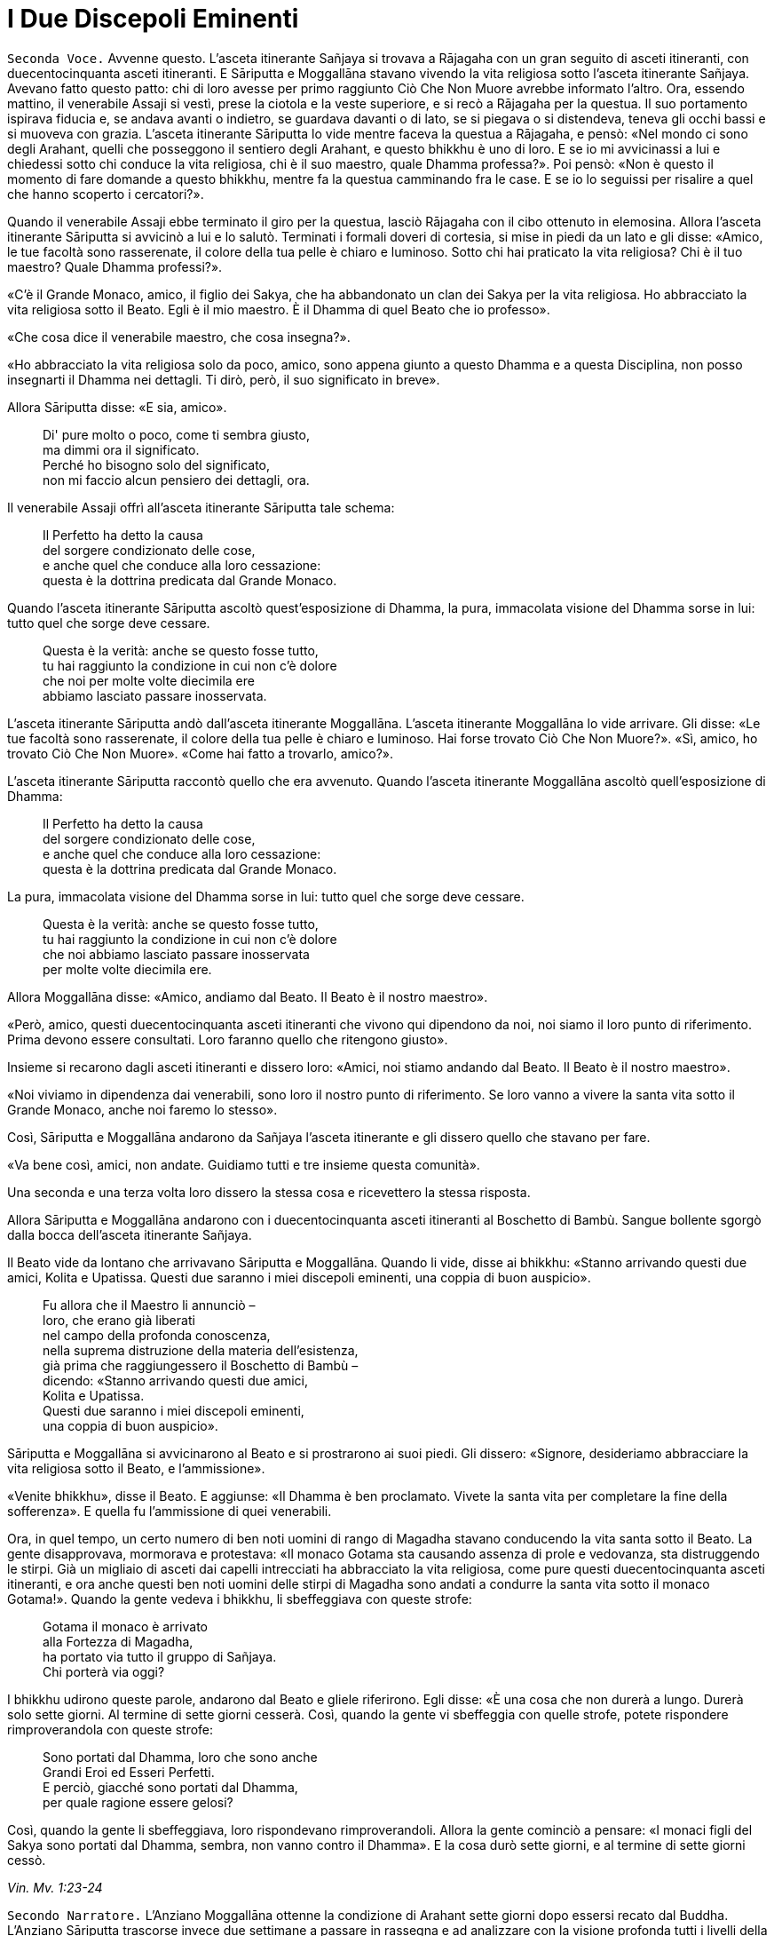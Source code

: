 = I Due Discepoli Eminenti
:chapter-number: 5

[.voice]
`Seconda Voce.` Avvenne questo. L’asceta itinerante Sañjaya si trovava a
Rājagaha con un gran seguito di asceti itineranti, con duecentocinquanta
asceti itineranti. E Sāriputta e Moggallāna stavano vivendo la vita
religiosa sotto l’asceta itinerante Sañjaya. Avevano fatto questo patto:
chi di loro avesse per primo raggiunto Ciò Che Non Muore avrebbe
informato l’altro. Ora, essendo mattino, il venerabile Assaji si vestì,
prese la ciotola e la veste superiore, e si recò a Rājagaha per la
questua. Il suo portamento ispirava fiducia e, se andava avanti o
indietro, se guardava davanti o di lato, se si piegava o si distendeva,
teneva gli occhi bassi e si muoveva con grazia. L’asceta itinerante
Sāriputta lo vide mentre faceva la questua a Rājagaha, e pensò: «Nel
mondo ci sono degli Arahant, quelli che posseggono il sentiero degli
Arahant, e questo bhikkhu è uno di loro. E se io mi avvicinassi a lui e
chiedessi sotto chi conduce la vita religiosa, chi è il suo maestro,
quale Dhamma professa?». Poi pensò: «Non è questo il momento di fare
domande a questo bhikkhu, mentre fa la questua camminando fra le case. E
se io lo seguissi per risalire a quel che hanno scoperto i cercatori?».

Quando il venerabile Assaji ebbe terminato il giro per la questua,
lasciò Rājagaha con il cibo ottenuto in elemosina. Allora l’asceta
itinerante Sāriputta si avvicinò a lui e lo salutò. Terminati i formali
doveri di cortesia, si mise in piedi da un lato e gli disse: «Amico, le
tue facoltà sono rasserenate, il colore della tua pelle è chiaro e
luminoso. Sotto chi hai praticato la vita religiosa? Chi è il tuo
maestro? Quale Dhamma professi?».

«C’è il Grande Monaco, amico, il figlio dei Sakya, che ha abbandonato un
clan dei Sakya per la vita religiosa. Ho abbracciato la vita religiosa
sotto il Beato. Egli è il mio maestro. È il Dhamma di quel Beato che io
professo».

«Che cosa dice il venerabile maestro, che cosa insegna?».

«Ho abbracciato la vita religiosa solo da poco, amico, sono appena
giunto a questo Dhamma e a questa Disciplina, non posso insegnarti il
Dhamma nei dettagli. Ti dirò, però, il suo significato in breve».

Allora Sāriputta disse: «E sia, amico».

[quote]
____
Di' pure molto o poco, come ti sembra giusto, +
ma dimmi ora il significato. +
Perché ho bisogno solo del significato, +
non mi faccio alcun pensiero dei dettagli, ora.
____

Il venerabile Assaji offrì all’asceta itinerante Sāriputta tale schema:

[quote]
____
Il Perfetto ha detto la causa +
del sorgere condizionato delle cose, +
e anche quel che conduce alla loro cessazione: +
questa è la dottrina predicata dal Grande Monaco.
____

Quando l’asceta itinerante Sāriputta ascoltò quest’esposizione di
Dhamma, la pura, immacolata visione del Dhamma sorse in lui: tutto quel
che sorge deve cessare.

[quote]
____
Questa è la verità: anche se questo fosse tutto, +
tu hai raggiunto la condizione in cui non c’è dolore +
che noi per molte volte diecimila ere +
abbiamo lasciato passare inosservata.
____

L’asceta itinerante Sāriputta andò dall’asceta itinerante Moggallāna.
L’asceta itinerante Moggallāna lo vide arrivare. Gli disse: «Le tue
facoltà sono rasserenate, il colore della tua pelle è chiaro e luminoso.
Hai forse trovato Ciò Che Non Muore?». «Sì, amico, ho trovato Ciò Che
Non Muore». «Come hai fatto a trovarlo, amico?».

L’asceta itinerante Sāriputta raccontò quello che era avvenuto. Quando
l’asceta itinerante Moggallāna ascoltò quell’esposizione di Dhamma:

[quote]
____
Il Perfetto ha detto la causa +
del sorgere condizionato delle cose, +
e anche quel che conduce alla loro cessazione: +
questa è la dottrina predicata dal Grande Monaco.
____

La pura, immacolata visione del Dhamma sorse in lui: tutto quel che
sorge deve cessare.

[quote]
____
Questa è la verità: anche se questo fosse tutto, +
tu hai raggiunto la condizione in cui non c’è dolore +
che noi abbiamo lasciato passare inosservata +
per molte volte diecimila ere.
____

Allora Moggallāna disse: «Amico, andiamo dal Beato. Il Beato è il nostro
maestro».

«Però, amico, questi duecentocinquanta asceti itineranti che vivono qui
dipendono da noi, noi siamo il loro punto di riferimento. Prima devono
essere consultati. Loro faranno quello che ritengono giusto».

Insieme si recarono dagli asceti itineranti e dissero loro: «Amici, noi
stiamo andando dal Beato. Il Beato è il nostro maestro».

«Noi viviamo in dipendenza dai venerabili, sono loro il nostro punto di
riferimento. Se loro vanno a vivere la santa vita sotto il Grande
Monaco, anche noi faremo lo stesso».

Così, Sāriputta e Moggallāna andarono da Sañjaya l’asceta itinerante e
gli dissero quello che stavano per fare.

«Va bene così, amici, non andate. Guidiamo tutti e tre insieme questa
comunità».

Una seconda e una terza volta loro dissero la stessa cosa e ricevettero
la stessa risposta.

Allora Sāriputta e Moggallāna andarono con i duecentocinquanta asceti
itineranti al Boschetto di Bambù. Sangue bollente sgorgò dalla bocca
dell’asceta itinerante Sañjaya.

Il Beato vide da lontano che arrivavano Sāriputta e Moggallāna. Quando
li vide, disse ai bhikkhu: «Stanno arrivando questi due amici, Kolita e
Upatissa. Questi due saranno i miei discepoli eminenti, una coppia di
buon auspicio».

[quote]
____
Fu allora che il Maestro li annunciò – +
loro, che erano già liberati +
nel campo della profonda conoscenza, +
nella suprema distruzione della materia dell’esistenza, +
già prima che raggiungessero il Boschetto di Bambù – +
dicendo: «Stanno arrivando questi due amici, +
Kolita e Upatissa. +
Questi due saranno i miei discepoli eminenti, +
una coppia di buon auspicio».
____

Sāriputta e Moggallāna si avvicinarono al Beato e si prostrarono ai suoi
piedi. Gli dissero: «Signore, desideriamo abbracciare la vita religiosa
sotto il Beato, e l’ammissione».

«Venite bhikkhu», disse il Beato. E aggiunse: «Il Dhamma è ben
proclamato. Vivete la santa vita per completare la fine della
sofferenza». E quella fu l’ammissione di quei venerabili.

Ora, in quel tempo, un certo numero di ben noti uomini di rango di
Magadha stavano conducendo la vita santa sotto il Beato. La gente
disapprovava, mormorava e protestava: «Il monaco Gotama sta causando
assenza di prole e vedovanza, sta distruggendo le stirpi. Già un
migliaio di asceti dai capelli intrecciati ha abbracciato la vita
religiosa, come pure questi duecentocinquanta asceti itineranti, e ora
anche questi ben noti uomini delle stirpi di Magadha sono andati a
condurre la santa vita sotto il monaco Gotama!». Quando la gente vedeva
i bhikkhu, li sbeffeggiava con queste strofe:

[quote]
____
Gotama il monaco è arrivato +
alla Fortezza di Magadha, +
ha portato via tutto il gruppo di Sañjaya. +
Chi porterà via oggi?
____

I bhikkhu udirono queste parole, andarono dal Beato e gliele riferirono.
Egli disse: «È una cosa che non durerà a lungo. Durerà solo sette
giorni. Al termine di sette giorni cesserà. Così, quando la gente vi
sbeffeggia con quelle strofe, potete rispondere rimproverandola con
queste strofe:

[quote]
____
Sono portati dal Dhamma, loro che sono anche +
Grandi Eroi ed Esseri Perfetti. +
E perciò, giacché sono portati dal Dhamma, +
per quale ragione essere gelosi?
____

Così, quando la gente li sbeffeggiava, loro rispondevano
rimproverandoli. Allora la gente cominciò a pensare: «I monaci figli del
Sakya sono portati dal Dhamma, sembra, non vanno contro il Dhamma». E la
cosa durò sette giorni, e al termine di sette giorni cessò.

[.suttaref]
_Vin. Mv. 1:23-24_

[.narrator]
`Secondo Narratore.` L’Anziano Moggallāna ottenne la condizione di
Arahant sette giorni dopo essersi recato dal Buddha. L’Anziano Sāriputta
trascorse invece due settimane a passare in rassegna e ad analizzare con
la visione profonda tutti i livelli della coscienza. Come divenne un
Arahant è narrato nel modo seguente.

[.voice]
`Prima Voce.` Così ho udito. Mentre il Beato soggiornava a Rājagaha, nella
Caverna Sūkarakhatā, l’asceta itinerante Dīghanakha andò da lui e
scambiò i saluti. Poi disse: «La mia teoria e il mio punto di vista è
questo, Maestro Gotama: “Niente mi piace”».

«Questo è il tuo punto di vista, Aggivessana, “Niente mi piace”: nemmeno
questo punto di vista ti piace?».

«Anche se questo mio punto di vista mi piacesse, tutto sarebbe uguale,
Maestro Gotama, tutto sarebbe uguale».

«Al mondo sono in molti a dire “tutto sarebbe uguale”, e non solo non
riescono ad abbandonare questo punto di vista, ma si attaccano pure ad
altri punti di vista. E al mondo sono pochi a dire “tutto sarebbe
uguale”, e abbandonano questo punto di vista senza attaccarsi ad altri
punti di vista».

«Alcuni monaci e brāhmaṇa hanno questa teoria e punto di vista “Tutto mi
piace”, altri “Niente mi piace”, e altri ancora “Qualcosa mi piace” e
“Qualcosa non mi piace”. Ora, il punto di vista di quelli la cui teoria
e punto di vista è “Tutto mi piace” è prossimo alla brama, alla
schiavitù, all’assaporare, all’adesione, all’attaccamento. Il punto di
vista di quelli la cui teoria e punto di vista è, però, “Niente mi
piace” è prossimo alla non-brama, alla non-schiavitù, al non-assaporare,
alla non-adesione, al non-attaccamento».

L’asceta itinerante Dīghanakha osservò: «Il Maestro Gotama loda il mio
punto di vista, il Maestro Gotama loda il mio punto di vista».

«E il punto di vista di quelli la cui teoria e punto di vista è
“Qualcosa mi piace” e “Qualcosa non mi piace” è, in ciò che a loro
piace, prossimo alla brama, alla schiavitù, all’assaporare,
all’adesione, all’attaccamento, mentre, in ciò che a loro non piace, è
prossimo alla non-brama, alla non-schiavitù, al non-assaporare, alla
non-adesione, al non-attaccamento».

«Un uomo saggio che, tra questi monaci e brāhmaṇa la cui teoria e punto
di vista è “Tutto mi piace”, farebbe questa considerazione: “Il mio
punto di vista è che tutto mi piace”. Se però lo fraintendessi e
insistessi dicendo: “Solo questo è vero, qualsiasi altra cosa è
sbagliata”, allora mi scontrerei con entrambi gli altri gruppi: con i
monaci e brāhmaṇa la cui teoria e punto di vista è “Niente mi piace” e
con i monaci e brāhmaṇa la cui teoria e punto di vista è “Qualcosa mi
piace” e “Qualcosa non mi piace”. Mi scontrerei con questi due gruppi. E
quando c’è scontro, ci sono dispute, ci sono discussioni. E quando ci
sono discussioni, c’è danno».

«Quando presagisce questo, egli abbandona quel punto di vista senza
attaccarsi a qualche altro punto di vista. È in questo modo che tali
punti di vista vengono abbandonati, lasciati».

[.narrator]
`Secondo Narratore.` Lo stesso è ripetuto per l’“uomo saggio” il cui
punto di vista è “Niente mi piace”, “Qualcosa mi piace” e “Qualcosa non
mi piace”.

[.voice]
`Prima Voce.` Ora, Aggivessana, questo corpo che ha una forma materiale
consiste di quattro grandi entità: terra, acqua, fuoco e aria. È
procreato da madre e padre, e cresciuto con riso e pane. Esso è soggetto
all’impermanenza, a essere unto e sfregato, alla dissoluzione e alla
disintegrazione. Deve essere considerato impermanente, come una
sofferenza, come una piaga, come una freccia, come una calamità, come
un’afflizione, come un estraneo, come in via di disintegrazione, come
vuoto, come non-sé. Quando è considerato in questo modo, si abbandona
ogni desiderio e amore per esso e l’abitudine di trattarlo come base
necessaria di tutte le sue inferenze».footnote:[«Abitudine di trattarlo
(il corpo fisico) come base di tutte
le sue inferenze» (_kāyanvayatā_) rinvia al modo di pensare secondo il
quale il corpo fisico è una realtà basilare, una verità empirica, per
poi costruire su tale assunto un sistema (il materialismo, nei fatti, la
visione fisiologica della mente, o la visione della coscienza come un
“epifenomeno” della materia). Sia questo punto di vista sia il suo
opposto, che considera la materia come subordinata alla mente, sono
discusse all’inizio di M. 36.]

«Ci sono tre generi di sensazioni: sensazione piacevole, sensazione
dolorosa e sensazione-né-dolorosa-né-piacevole. Quando un uomo prova una
di queste tre, non prova le altre due. La sensazione piacevole è
impermanente, formata, originata in dipendenza di qualcos’altro,
soggetta a esaurirsi, dimuinuire, svanire e cessare. E così è pure per
la sensazione dolorosa e per la sensazione neutra».

«Quando un ben istruito nobile discepolo vede questo, diventa
disincantato nei riguardi della sensazione piacevole e della sensazione
dolorosa e della sensazione neutra. Diventando disincantato, la sua
brama svanisce. Con lo svanire della brama, il suo cuore è liberato.
Quando il suo cuore è liberato, giunge la conoscenza: “È liberato”. Egli
comprende: “La nascita è distrutta, la santa vita è stata vissuta, quel
che doveva essere fatto è stato fatto, non ci sarà altra rinascita”. Un
bhikkhu con il cuore così liberato non parteggia per nessuno, non
disputa con nessuno e utilizza, ma senza fraintendimenti, il linguaggio
corrente del mondo».

Per tutto il tempo, il venerabile Sāriputta era stato in piedi dietro il
Beato per fargli aria con un ventaglio. Allora pensò: «Il Beato, il
Sublime, sembra che parli per diretta conoscenza dell’abbandono e della
rinuncia a queste cose». E quando pensò in questo modo il suo cuore fu
liberato dalle contaminazioni mediante il non-attaccamento.

Nel frattempo la pura, immacolata visione del Dhamma sorse nell’asceta
itinerante Dīghanakha ... Egli disse: «... Prendo rifugio nel Maestro
Gotama, e nel Dhamma e nel Saṅgha».

[.suttaref]
_M. 74_

[.narrator]
`Secondo Narratore.` In questo tempo il re Suddhodana mandò Kāludāyī, il
figlio di uno dei suoi ministri, a Rājagaha al fine di persuadere suo
figlio, il Buddha, a visitare Kapilavatthu. Prima di comunicare la sua
missione, Kāludāyī divenne un bhikkhu. Alla fine della stagione fredda –
era la prima dopo l’Illuminazione – egli comunicò tuttavia la sua
missione con questi versi, miranti a persuadere il Buddha a mettersi in
viaggio.

[quote, Thag. 527-33, role=cantor]
____
`Cantore`

Signore, ci sono alberi che ora ardono come brace, +
sperando nei frutti, hanno lasciato cadere i loro verdi veli +
e bruciano audacemente con una fiamma scarlatta: +
è l’ora, Grande Eroe, Degustatore della Verità. +
Alberi pienamente in fiore che sono una delizia per la mente, +
effondono profumi ai quattro venti, +
le loro foglie hanno lasciato cadere, in attesa dei frutti: +
è l’ora, o Eroe, di partire da qui. +
Per i viaggi ora, Signore, la stagione è piacevole +
perché non è troppo freddo né troppo caldo. +
Consentite ai Sakya e ai Koliya di vedervi +
rivolto a occidente, mentre attraversate il fiume
Rohiṇī.footnote:[Secondo il Commentario
alle _Theragāthā_, il fiume Rohiṇī
scorre verso sud e separa, a ovest, il territorio dei Sakya da quello
dei Koliya, che è a est. Rājagaha si trova molto più a sud, oltre il
Gange, così che chi avesse viaggiato da questa città attraversando il
Vajji e poi il territorio dei Koliya, avrebbe attraversato il fiume
guardando verso occidente.]

I campi sono arati con speranza, +
i semi sono piantati con speranza, +
i commercianti salpano con speranza +
attraverso il mare per la ricchezza: +
possa la speranza che nutro +
avere successo!

Ancora e poi ancora si piantano i semi, +
ancora e poi ancora il Divino Sovrano invia la pioggia, +
ancora e poi ancora i contadini arano i campi, +
ancora e poi ancora il regno miete il grano, +
ancora e poi ancora i mendicanti chiedono l’elemosina, +
ancora e poi ancora i generosi offrono i loro doni, +
ancora e poi ancora l’offerta dei loro doni +
ancora e poi ancora fa trovare loro un posto in paradiso.

Quale che sia il lignaggio nel quale è nato, +
un Eroe, detentore della vera comprensione, +
nobilita le sette precedenti generazioni – +
Tu, più grande degli dèi, lo sento, puoi fare ben di più, +
perché la parola “Perfetto” si è fatta vera in te.
____

[.voice]
`Seconda Voce.` Allorché il Beato era rimasto a Rājagaha per tutto il
tempo che volle, si mise in viaggio per Kapilavatthu. Viaggiando per
tappe, alla fine vi arrivò, e rimase nel Parco di Nigrodha. Ora, quando
fu mattino, il Beato si vestì, prese la ciotola e la veste superiore, si
recò alla residenza di Suddhodana il Sakya, e si mise a sedere nel posto
preparatogli.

[.suttaref]
_Vin. Mv. 1:54_

[.narrator]
`Primo Narratore.` Il racconto di questa visita offerto dal Canone è
breve, perfino lapidario. Perciò, prima di continuare con tale racconto,
alcuni dettagli tratti dal Commentario renderanno più chiara la
situazione.

[.narrator]
`Secondo Narratore.` Quando il Buddha arrivò a Kapilavatthu, gli uomini
del lignaggio Sakya, ben noti per il loro orgoglio, non erano inclini a
prestargli omaggio. A quel punto egli compì il miracolo doppio, causando
il simultaneo comparire di getti di fuoco e di acqua da tutte le sue
membra. A ciò seguì la predicazione della Storia della Nascita di
Vessantara. Dopo il primo pasto cerimoniale offertogli nel palazzo di
suo padre, egli predicò la Storia della Nascita di Dhammapāla, e il re
ottenne il terzo, o penultimo, livello di realizzazione. Egli morì come
Arahant circa quattro anni dopo. Nel contempo la regina, Mahāpajāpati,
madre del principe Nanda e zia del Buddha, ottenne il primo livello di
realizzazione. Quello stesso giorno era stato scelto per la celebrazione
dell’imminente matrimonio del principe Nanda, unico figlio della regina
Mahāpajāpati. Ora, quando il Buddha si alzò per andar via, diede al
principe Nanda la sua ciotola e si avviò. Non sapendo che cosa fare, il
principe Nanda lo seguì con la ciotola, e quando si incamminò, la sua
futura sposa gli disse: «Torna presto, principe». Quando arrivarono nel
luogo in cui il Buddha dimorava, il Buddha gli chiese se volesse
lasciare la casa famigliare. Più per venerazione che per propensione,
egli accettò. Al settimo giorno il Buddha consumò di nuovo il suo pasto
nel palazzo del padre.

[.narrator]
`Primo Narratore.` Ora continua il racconto canonico.

[.voice]
`Seconda Voce.` La madre del principe Rāhula disse al principe Rāhula:
«Questo è tuo padre, Rāhula. Vai a chiedergli la tua eredità». Allora il
principe Rāhula andò dal Beato e si mise in piedi di fronte a lui: «Il
tuo aspetto è gradevole, monaco».

Allora il Beato si alzò dal posto in cui sedeva e se ne andò. Il
principe Rāhula andò dietro al Beato, dicendo: «Dammi la mia eredità,
monaco, dammi la mia eredità, monaco».

Allora il Beato disse al venerabile Sāriputta: «Sāriputta, ammettilo
alla vita religiosa».footnote:[_Pabbajjā_: l’ordinazione di un novizio (Nyp.).]

«Come faccio ad ammetterlo alla vita religiosa, Signore?». Il Beato,
allora, per questo motivo e per questa occasione offrì un discorso di
Dhamma e si rivolse ai bhikkhu in questo modo: «Consento che
l’ammissione alla vita religiosa sia impartita mediante i Tre Rifugi.
L’ammissione deve però avvenire in questo modo. Prima devono essere
rasati i capelli e la barba, e indossata la veste ocra. Poi, chi sta per
essere ammesso deve ripiegare la veste superiore su una spalla, deve
prestare omaggio ai piedi del bhikkhu, si deve inginocchiare e, con le
palme delle mani giunte, deve dire: “Prendo rifugio nel Buddha, prendo
rifugio nel Dhamma, prendo rifugio nel Saṅgha. Per la seconda volta ...
Per la terza volta ...”».

Allora il venerabile Sāriputta impartì l’ammissione alla vita religiosa
al principe Rāhula. Suddhodana il Sakya andò dal Beato e, dopo avergli
prestato omaggio, si mise a sedere da un lato. Egli disse: «Chiedo un
favore al Beato».

«Gli Esseri Perfetti hanno lasciato dietro di loro i favori, Gotama».

«Si tratta di una cosa possibile e non riprovevole, Signore».

«Chiedi, allora, Gotama».

«Signore, ho provato non poco dolore quando il Beato se ne andò di casa
per abbracciare la vita religiosa. Poi fu la volta di Nanda. Rāhula è
troppo. L’amore per i nostri figli taglia la pelle esterna. Dopo aver
tagliato la pelle esterna, taglia la pelle interna. Dopo aver tagliato
la pelle interna, taglia le carni. Dopo aver tagliato le carni, taglia i
tendini. Dopo aver tagliato i tendini, taglia le ossa. Dopo aver
tagliato le ossa, raggiunge il midollo e là resta. Signore, sarebbe bene
che i venerabili non impartissero l’ammissione alla vita religiosa senza
il consenso dei genitori».

Il Beato istruì, esortò, risvegliò e incoraggiò Suddodhana il Sakya con
un discorso di Dhamma. Allora Suddhodana il Sakya si alzò dal suo
seggio, e dopo aver prestato omaggio al Beato, se ne andò girandogli a
destra.

Il Beato, allora, per questo motivo e per questa occasione offrì un
discorso di Dhamma, e si rivolse ai bhikkhu in questo modo: «Bhikkhu,
non dovete ammettere dei bambini alla vita religiosa senza il consenso
dei genitori. Se qualcuno lo fa, commette un’infrazione per atto errato.

[.suttaref]
_Vin. Mv. Kh. 1:54_

[.narrator]
`Primo Narratore.` Secondo la tradizione, la decisione del cugino del
Buddha, Ānanda, e di altri di lasciare la casa famigliare per la vita
religiosa avvenne al tempo di questa visita. Il Buddha era già andato
via da Kapilavatthu, ma si trovava ancora nei territori a nord di
Kosala. Essa dovette verificarsi in corrispondenza dei due seguenti
episodi, benché non vi siano precise indicazioni per collocarla.

[.voice]
`Prima Voce.` Così ho udito. Una volta il Beato stava viaggiando
attraverso la regione di Kosala con il venerabile Nāgasamāla, il suo
monaco attendente. Il venerabile Nāgasamāla vide che la strada si
biforcava. Egli disse al Beato: «Signore, questa è la direzione, andiamo
in quella direzione».

Quando ciò fu detto, il Beato replicò: «Questa è la direzione,
Nāgasamāla. Andiamo in questa direzione».

Una seconda e una terza volta il venerabile Nāgasamāla disse la stessa
cosa e ricevette la stessa risposta. Poi poggiò la ciotola e la veste
superiore del Beato in terra e se ne andò. Quando percorse quella strada
comparvero dei ladroni che lo percossero con calci e pugni, gli ruppero
la ciotola e strapparono la veste superiore fatta di toppe. In seguito
tornò dal Beato con la ciotola rotta e la veste superiore fatta di toppe
strappata, e gli raccontò quello che era avvenuto. Conoscendo il
significato di quest’avvenimento, il Beato esclamò queste parole:

[quote]
____
Un saggio e un folle +
camminavano e vivevano in compagnia. +
Per bere il latte le gru lasciano le acque paludose: +
i saggi abbandonano quel che sanno essere male.
____

[.suttaref]
_Ud. 8:7_

Ora, quando il Beato risiedeva nella regione di Kosala, ad Araññakuṭika,
alle pendici dell’Himalaya, mentre era in ritiro da solo sorse in lui
questo pensiero: «È possibile governare senza uccidere e ordinare
esecuzioni capitali, senza confiscare e sequestrare, senza addolorarsi e
causare dolori, in altre parole, governare rettamente?». Allora Māra il
Malvagio nella sua mente fu consapevole del pensiero sorto nella mente
del Beato, e andò da lui e disse: «Che il Beato governi, che il Sublime
governi senza uccidere e ordinare esecuzioni capitali, senza confiscare
e sequestrare, senza addolorarsi e causare dolori, in altre parole,
governi rettamente».

«Malvagio, qual è il fine per cui ti rivolgi a me in questo modo?».
«Signore le quattro basi del successo [spirituale]footnote:[Le “quattro
basi per il successo” (o vie per il potere) sono
descritte come «la base per il successo che ha concentrazione fondata
sul desiderio-di-agire e risolutezza motivata dallo sforzo-controllato»

[.suttaref]
_M. 16_

Questa è la prima. Per le altre tre, sostituire,
rispettivamente, “energia”, “(naturale purezza della) mente”, e
“investigazione” al “desiderio-di-agire”. Esse rappresentano i quattro
tipi di approccio dello sviluppo, da regolare sulla base delle
avversioni individuali.] sono
state costantemente mantenute in essere e praticate dal Beato, rese
veicolo e base, sono state fondate, consolidate e propriamente
intraprese. E così, Signore, se il Beato decidesse: “Che l’Himalaya, re
delle montagne, diventi d’oro” esso diventerebbe una montagna d’oro».

[quote]
____
E se tutta quella montagna fosse di oro giallo, +
il doppio non basterebbe a soddisfare i desideri di un uomo. +
Sapere questo è agire di conseguenza. +
Un uomo che ha visto la sofferenza e la sua fonte +
come potrebbe volgersi verso i desideri sensoriali? +
Sapendo che è questa sostanza della rinascita +
a legarlo al mondo, un uomo +
non può far altro che addestrarsi per liberarsene.
____

Allora Māra il Malvagio seppe: «Il Beato mi conosce, il Sublime mi
conosce». Triste e deluso, subito sparì.

[.suttaref]
_S. 4:20_

[.voice]
`Seconda Voce.` Avvenne questo. Mentre il Beato soggiornava a Anupiyā –
una città dei Malla è chiamata Anupiyā – molti ben noti principi Sakya
abbracciarono la vita religiosa sotto il Beato. C’erano due fratelli,
Mahānāma il Sakya e Anuruddha il Sakya. Anuruddha era stato allevato tra
gli agi. Possedeva tre palazzi, uno per la stagione fredda, uno per la
stagione calda e un altro per quella delle piogge. Per quattro mesi era
intrattenuto nel palazzo per la stagione delle piogge da menestrelli,
tra i quali non c’era alcun uomo e non si recava mai nel piano inferiore
del palazzo.

Mahānāma pensò: «Molti ben noti principi Sakya hanno abbracciato la vita
religiosa sotto il Beato. Nella nostra famiglia, però, nessuno ha
lasciato la propria casa per abbracciare la vita religiosa. E se fossi
io a farlo, o Anuruddha?».

Andò allora da Anuruddha e gli disse quel che aveva pensato. Anuruddha
disse: «Io sono stato allevato tra gli agi. Non posso lasciare la nostra
casa per abbracciare la vita religiosa. Sarai tu a farlo».

«Vieni allora Anuruddha, ti istruirò nella vita famigliare. Un campo
deve essere prima arato, poi deve essere seminato, poi in esso si deve
condurre l’acqua, poi l’acqua deve essere drenata, poi bisogna estirpare
l’erba, poi deve essere mietuto il raccolto, poi questo va riunito e
ammucchiato, poi deve essere trebbiato, poi si deve rimuovere la paglia,
poi si deve eliminare la pula, poi si deve setacciarlo e poi lo si deve
immagazzinare. Ora, quando si è fatto tutto questo, bisogna poi farlo di
nuovo l’anno successivo, e l’anno dopo ancora. Il lavoro non finisce
mai. Non c’è fine per il lavoro».

«Quand’è che ci sarà una fine per il lavoro? Quando avremo mai modo di
gratificare i cinque lidi dei desideri sensoriali dei quali siamo dotati
e provvisti?».

«Mio caro Anuruddha, il lavoro non finisce mai, non c’è fine per il
lavoro. Nostro padre e nostro nonno sono morti entrambi quando il lavoro
non era ancora finito. Questo è ciò che devi sapere su questa vita
famigliare. Io lascerò la vita famigliare per abbracciare la vita
religiosa».

Anuruddha andò dalla madre e le disse: «Madre, desidero lasciare la vita
famigliare per abbracciare la vita religiosa. Per favore, accordami il
tuo permesso».

Quando questo fu detto, lei gli disse: «Voi due, figli miei, mi siete
cari e preziosi, non sgraditi. Qualora moriste, dovremmo perdervi contro
i nostri desideri. Perché allora, giacché siete ancora in vita, dovrei
darvi il permesso di lasciare la vita famigliare per abbracciare la vita
religiosa?». Lui lo chiese una seconda e una terza volta. Allora la
madre disse: «Mio caro Anuruddha, se Bhaddiya il regio Sakya che governa
i Sakya abbraccerà la vita religiosa, potrai farlo anche
tu».footnote:[Non è chiaro se la parola _rājā_ (qui resa con “che
governa”) applicata a Bhaddiya il Sakya significhi “re” (nel qual caso
implicita è la morte del re Suddhodana) o solo “reggente”. Qui è stata
seguita la collocazione dell’evento offerta dal Commentario.]

In quel tempo Bhaddiya il regio Sakya che stava governando i Sakya era
un amico di Anuruddha e sua madre aveva pensato: «Bhaddiya è un amico di
Anuruddha. Egli non è ansioso di lasciare la vita famigliare per
abbracciare la vita religiosa». Per questa ragione lei aveva parlato in
quel modo.

Allora Anuruddha andò da Bhaddiya e disse: «Che io abbracci o no la vita
religiosa dipende da te».

«Se che tu abbracci la vita religiosa dipende da me, che non sia più
così, allora. Tu ed io lo vogliamo ... puoi abbracciare la vita
religiosa quando vuoi».

«Vieni, lasciamo insieme la vita famigliare e abbracciamo la vita
religiosa».

«Io non posso. Farò qualsiasi altra cosa per te. Sarai tu ad abbracciare
la vita religiosa».

«Mia madre ha detto: “Mio caro Anuruddha, se Bhaddiya il regio Sakya che
governa i Sakya abbraccerà la vita religiosa, potrai farlo anche tu”. E
queste sono state le tue parole: “Se che tu abbracci la vita religiosa
dipende da me, che non sia più così, allora. Tu e io lo vogliamo ...
puoi abbracciare la vita religiosa quando vuoi”. Vieni, lasciamo insieme
la vita famigliare e abbracciamo la vita religiosa».

In quel tempo la gente era solita dire la verità, era solita essere di
parola. Bhaddiya disse ad Anuruddha: «Aspetta sette anni. Al termine dei
sette anni abbracceremo entrambi la vita religiosa».

«Sette anni sono troppi. Non posso aspettare sette anni».

«Aspetta sei anni. Al termine dei sei anni abbracceremo entrambi la vita
religiosa».

«Sei anni sono troppi. Non posso aspettare sei anni».

«Aspetta cinque anni ... quattro ... tre ... due anni ... un anno ...
sette mesi ... due mesi ... un mese ... Aspetta mezzo mese. Al termine
di mezzo mese abbracceremo entrambi la vita religiosa».

«Mezzo mese è troppo. Non posso aspettare mezzo mese».

«Aspetta sette giorni. Al termine di sette giorni abbracceremo entrambi
la vita religiosa. Così io posso tramandare il regno ai miei figli e
fratelli».

«Sette giorni non sono troppi. Aspetterò».

Allora Bhaddiya il regio Sakya, Anuruddha, Ānanda, Bhagu, Kimbila e
Devadatta, insieme a Upāli il barbiere, che era il settimo, partirono
alla testa di un quadruplice esercito come se si recassero – così erano
soliti fare – per una parata nel parco.footnote:[La data in cui l’Anziano
Ānanda abbracciò la vita religiosa
non è del tutto certa. I versi da lui pronunciati nel _Theragātā_
indicano un momento successivo.] Allorché ebbero
percorso una certa distanza, abbandonarono l’esercito. Poi
attraversarono il confine di un altro regno e lì lasciarono le loro
insegne. Le avvolsero in una veste e dissero a Upāli il barbiere:
«Upāli, faresti meglio a tornare indietro. Qui per te c’è abbastanza di
cui vivere».

Da parte sua, Upāli pensò: «Questi Sakya sono feroci. Per questo
potrebbero anche mettermi a morte, per essere stato complice
dell’abbandono della vita famigliare da parte dei principi. Così, questi
principi Sakya stanno abbandonando la vita famigliare per la vita
religiosa. Che fare?». Aprì il fagotto e appese le cose a un albero,
dicendo: «Colui che le trova le prenda in dono». Poi tornò indietro dai
principi Sakya. Quando lo videro arrivare, gli chiesero: «Perché sei
tornato?».

Lui raccontò l’accaduto e aggiunse: «E così sono tornato».

«Hai fatto bene a non tornare a casa, Upāli, perché i Sakya sono feroci.
Per questo avrebbero potuto anche metterti a morte, per essere stato
complice dell’abbandono della vita famigliare da parte dei principi
Sakya».

Allora i principi Sakya si recarono dal Beato con Upāli il barbiere e,
dopo avergli prestato omaggio, si misero a sedere da un lato. Dopo
averlo fatto, dissero al Beato: «Signore, siamo Sakya orgogliosi. Upāli,
il barbiere, ci ha assistiti per lungo tempo. Che il Beato lo ammetta
per primo alla vita religiosa, così da potergli prestare omaggio,
alzarci in piedi per lui e offrirgli saluti reverenziali e onori. Così,
l’orgoglio dei Sakya sarà umiliato in noi Sakya». Allora il Beato ammise
per primo Upāli il barbiere alla vita religiosa e poi i principi Sakya.

Fu durante questa stagione delle piogge che il venerabile Bhaddiya
conseguì le tre vere conoscenze. Nel venerabile Anuruddha sorse l’occhio
divino. Il venerabile Ānanda realizzò la fruizione di Chi è Entrato
nella Corrente. Devadatta ottenne i poteri sovrannaturali di un uomo
ordinario.

In quel tempo, ogni volta che il venerabile Bhaddiya si recava nella
foresta o ai piedi di un albero o in una stanza vuota, esclamava in
continuazione: «Oh beatitudine! Oh beatitudine!».

Alcuni bhikkhu andarono dal Beato e glielo riferirono, aggiungendo: «Non
pare ci siano dubbi, Signore, che il venerabile Baddhiya sia
insoddisfatto della santa vita. Forse sta ricordando la sua precedente
condizione di governante».

Allora il Beato lo mandò a chiamare e gli chiese se era vero.

«È così, Signore».

«Bhaddiya, che cosa ci trovi di buono, però, nel farlo?». «Prima,
Signore, quando la mia condizione era quella di un sovrano, c’erano
guardie ben appostate sia all’interno sia all’esterno del palazzo, sia
all’interno sia all’esterno della città e sia all’interno sia
all’esterno del distretto. Sebbene io fossi così custodito e protetto,
avevo paura, ero ansioso, sospettoso e preoccupato. Ora, però, Signore,
quando vado nella foresta o ai piedi di un albero o in una stanza vuota,
non ho più paura, non sono ansioso o sospettoso o preoccupato. Vivo a
mio agio, in tranquillità, dipendo dai doni altrui, con una mente simile
a quella di un cervo selvatico. Questo ci trovo di buono nel farlo».

Conoscendo il significato di ciò, il Beato esclamò queste parole:

[quote]
____
Colui che dentro di sé non ha più conflitti in agguato +
ha superato ogni genere di esistenza, +
perché egli è senza paura, beato, libero dal dolore. +
Nessuna divinità può gareggiare con la sua gloria.
____

[.suttaref]
_Vin. Cv. 7:1; cfr. Ud. 2:10_

[.voice]
`Prima Voce.` Il venerabile Nanda, il fratellastro del Beato, indossò
degli abiti variopinti e ben stirati, si truccò gli occhi e prese una
ciotola lucente. Poi andò dal Beato e, dopo avergli prestato omaggio, si
mise a sedere da un lato. Quando lo ebbe fatto, il Beato gli disse:
«Nanda, non è opportuno che tu, un uomo di rango che ha lasciato la sua
casa e la vita famigliare per la vita religiosa, abbia indossato degli
abiti variopinti e ben stirati, ti sia truccato gli occhi e abbia preso
una ciotola lucente. Quel che è opportuno per te, un uomo di rango che
ha lasciato la sua casa e la vita famigliare per la vita religiosa, è
dimorare nella foresta, mangiare solo cibo ottenuto in elemosina,
indossare vesti cucite con panni scartati, e dimorare senza alcun
interesse per i desideri sensoriali».

[.suttaref]
_S. 21:8_

[.narrator]
`Secondo Narratore.` Nel frattempo il novizio Rāhula, che ora aveva dieci
anni, viveva sotto le cure dell’Anziano Sāriputta ad Ambalaṭṭhikā, nei
pressi di Rājagaha, dove il Buddha tornò a tempo debito.

[.voice]
`Prima Voce.` Così ho udito. Una volta il Beato soggiornava a Rājagaha,
nel Boschetto di Bambù, nel Sacrario degli Scoiattoli e il venerabile
Rāhula viveva ad Ambalaṭṭhikā. Il venerabile Rāhula lo vide arrivare,
preparò per lui un posto a sedere e dell’acqua per lavarsi i piedi. Il
Beato si mise a sedere nel posto preparatogli e si lavò i piedi. Poi il
venerabile Rāhula gli prestò omaggio e si mise a sedere da un lato. Il
Beato versò una piccola quantità d’acqua nel mestolo e rivolse al
venerabile Rāhula queste parole: «Rāhula, vedi questo po’ d’acqua nel
mestolo?».

«Sì, Signore».

«Se le persone non fanno attenzione a evitare di mentire
intenzionalmente, altrettanto poco di buono vi è in loro».

Allora il Beato gettò via quella piccola quantità d’acqua, e chiese:
«Rāhula, vedi quel po’ d’acqua che ho gettato via?».

«Sì, Signore».

«Se le persone non fanno attenzione a evitare di mentire
intenzionalmente, quel che di buono che c’è in loro è gettato via in
questo modo».

Allora il Beato capovolse il mestolo e chiese: «Rāhula, vedi questo
mestolo capovolto?».

«Sì, Signore».

«Se le persone non fanno attenzione a evitare di mentire
intenzionalmente, quel che di buono v’è in loro è trattato in questo
modo».

Poi il Beato rimise il mestolo dritto e chiese: «Rāhula, vedi questo
mestolo completamente vuoto?».

«Sì, Signore».

«Se le persone non fanno attenzione a evitare di mentire
intenzionalmente, loro sono allo stesso modo vuoti di bene. Ora, Rāhula,
supponiamo che ci sia un elefante reale con le zanne lunghe come le aste
di un carro, del tutto cresciuto in statura, molto addestrato e ben
abituato a combattere, e che in battaglia usi le sue zampe anteriori e
le sue zampe posteriori, la parte anteriore del suo corpo e la parte
posteriore del suo corpo, la sua testa e i suoi orecchi e le sue zanne,
e tuttavia tenga indietro la proboscide. L’uomo che sta dietro di lui
penserebbe: “Benché faccia uso di tutte le sue membra, tiene indietro la
sua proboscide, e perciò non ha ancora offerto la sua vita al re”. Però,
se l’elefante usasse tutte le sue membra e anche la sua proboscide,
l’uomo che sta dietro di lui penserebbe: “Usa tutte le sue membra e
anche la sua proboscide, e perciò ha offerto la sua vita al re, non ha
più bisogno di essere addestrato”. Allo stesso modo, Rāhula, se le
persone non fanno attenzione a evitare di mentire intenzionalmente, di
loro non dico che non hanno più bisogno di essere addestrate. Perciò,
Rāhula, devi addestrarti a non affermare mai il falso, neanche per
scherzo. A che cosa pensi che serva uno specchio, Rāhula?».

«Per vedere se stessi, Signore».

«Proprio nello stesso modo devi continuare a osservare le tue azioni, le
tue parole e i tuoi pensieri».

[.suttaref]
_M. 61_

[.narrator]
`Secondo Narratore.` Il Buddha continuò impartendogli istruzioni
dettagliate su come esaminare ogni azione prima, durante e dopo che sia
stata compiuta, giudicandola non salutare qualora essa sia a danno
proprio o degli altri e di entrambi, oppure giudicandola salutare se non
lo è, modellando di conseguenza le azioni future.
